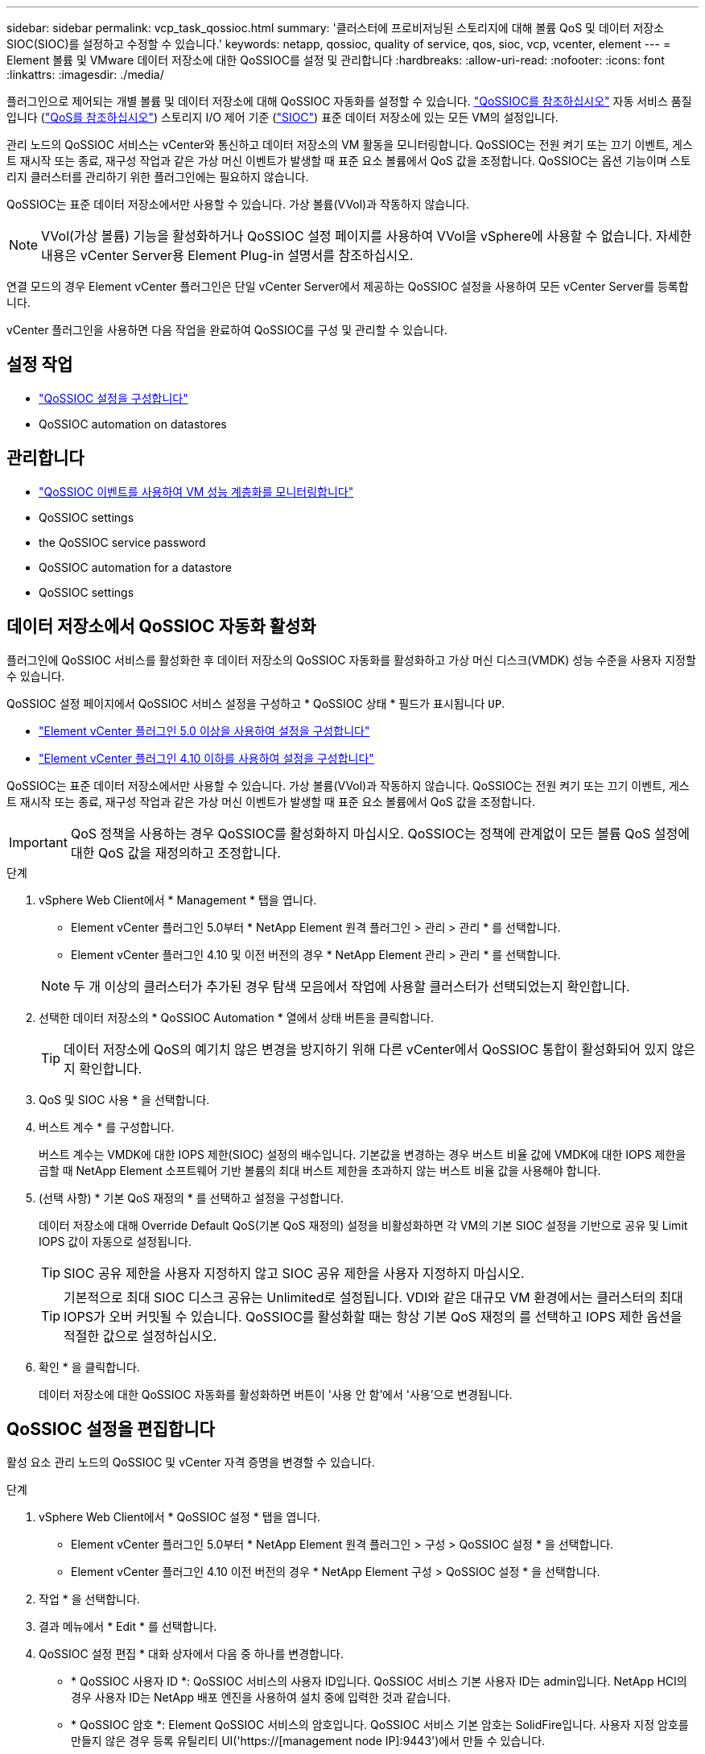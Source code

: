---
sidebar: sidebar 
permalink: vcp_task_qossioc.html 
summary: '클러스터에 프로비저닝된 스토리지에 대해 볼륨 QoS 및 데이터 저장소 SIOC(SIOC)를 설정하고 수정할 수 있습니다.' 
keywords: netapp, qossioc, quality of service, qos, sioc, vcp, vcenter, element 
---
= Element 볼륨 및 VMware 데이터 저장소에 대한 QoSSIOC를 설정 및 관리합니다
:hardbreaks:
:allow-uri-read: 
:nofooter: 
:icons: font
:linkattrs: 
:imagesdir: ./media/


[role="lead"]
플러그인으로 제어되는 개별 볼륨 및 데이터 저장소에 대해 QoSSIOC 자동화를 설정할 수 있습니다. link:vcp_concept_qossioc.html["QoSSIOC를 참조하십시오"] 자동 서비스 품질입니다 (https://docs.netapp.com/us-en/hci/docs/concept_hci_performance.html["QoS를 참조하십시오"^]) 스토리지 I/O 제어 기준 (https://docs.vmware.com/en/VMware-vSphere/7.0/com.vmware.vsphere.resmgmt.doc/GUID-7686FEC3-1FAC-4DA7-B698-B808C44E5E96.html["SIOC"^]) 표준 데이터 저장소에 있는 모든 VM의 설정입니다.

관리 노드의 QoSSIOC 서비스는 vCenter와 통신하고 데이터 저장소의 VM 활동을 모니터링합니다. QoSSIOC는 전원 켜기 또는 끄기 이벤트, 게스트 재시작 또는 종료, 재구성 작업과 같은 가상 머신 이벤트가 발생할 때 표준 요소 볼륨에서 QoS 값을 조정합니다. QoSSIOC는 옵션 기능이며 스토리지 클러스터를 관리하기 위한 플러그인에는 필요하지 않습니다.

QoSSIOC는 표준 데이터 저장소에서만 사용할 수 있습니다. 가상 볼륨(VVol)과 작동하지 않습니다.


NOTE: VVol(가상 볼륨) 기능을 활성화하거나 QoSSIOC 설정 페이지를 사용하여 VVol을 vSphere에 사용할 수 없습니다. 자세한 내용은 vCenter Server용 Element Plug-in 설명서를 참조하십시오.

연결 모드의 경우 Element vCenter 플러그인은 단일 vCenter Server에서 제공하는 QoSSIOC 설정을 사용하여 모든 vCenter Server를 등록합니다.

vCenter 플러그인을 사용하면 다음 작업을 완료하여 QoSSIOC를 구성 및 관리할 수 있습니다.



== 설정 작업

* link:vcp_task_getstarted.html#configure-qossioc-settings-using-the-plug-in["QoSSIOC 설정을 구성합니다"]
*  QoSSIOC automation on datastores




== 관리합니다

* link:vcp_task_reports_qossioc.html["QoSSIOC 이벤트를 사용하여 VM 성능 계층화를 모니터링합니다"^]
*  QoSSIOC settings
*  the QoSSIOC service password
*  QoSSIOC automation for a datastore
*  QoSSIOC settings




== 데이터 저장소에서 QoSSIOC 자동화 활성화

플러그인에 QoSSIOC 서비스를 활성화한 후 데이터 저장소의 QoSSIOC 자동화를 활성화하고 가상 머신 디스크(VMDK) 성능 수준을 사용자 지정할 수 있습니다.

QoSSIOC 설정 페이지에서 QoSSIOC 서비스 설정을 구성하고 * QoSSIOC 상태 * 필드가 표시됩니다 `UP`.

* link:vcp_task_getstarted_5_0.html#configure-qossioc-settings-using-the-plug-in["Element vCenter 플러그인 5.0 이상을 사용하여 설정을 구성합니다"]
* link:vcp_task_getstarted.html#configure-qossioc-settings-using-the-plug-in["Element vCenter 플러그인 4.10 이하를 사용하여 설정을 구성합니다"]


QoSSIOC는 표준 데이터 저장소에서만 사용할 수 있습니다. 가상 볼륨(VVol)과 작동하지 않습니다. QoSSIOC는 전원 켜기 또는 끄기 이벤트, 게스트 재시작 또는 종료, 재구성 작업과 같은 가상 머신 이벤트가 발생할 때 표준 요소 볼륨에서 QoS 값을 조정합니다.


IMPORTANT: QoS 정책을 사용하는 경우 QoSSIOC를 활성화하지 마십시오. QoSSIOC는 정책에 관계없이 모든 볼륨 QoS 설정에 대한 QoS 값을 재정의하고 조정합니다.

.단계
. vSphere Web Client에서 * Management * 탭을 엽니다.
+
** Element vCenter 플러그인 5.0부터 * NetApp Element 원격 플러그인 > 관리 > 관리 * 를 선택합니다.
** Element vCenter 플러그인 4.10 및 이전 버전의 경우 * NetApp Element 관리 > 관리 * 를 선택합니다.


+

NOTE: 두 개 이상의 클러스터가 추가된 경우 탐색 모음에서 작업에 사용할 클러스터가 선택되었는지 확인합니다.

. 선택한 데이터 저장소의 * QoSSIOC Automation * 열에서 상태 버튼을 클릭합니다.
+

TIP: 데이터 저장소에 QoS의 예기치 않은 변경을 방지하기 위해 다른 vCenter에서 QoSSIOC 통합이 활성화되어 있지 않은지 확인합니다.

. QoS 및 SIOC 사용 * 을 선택합니다.
. 버스트 계수 * 를 구성합니다.
+
버스트 계수는 VMDK에 대한 IOPS 제한(SIOC) 설정의 배수입니다. 기본값을 변경하는 경우 버스트 비율 값에 VMDK에 대한 IOPS 제한을 곱할 때 NetApp Element 소프트웨어 기반 볼륨의 최대 버스트 제한을 초과하지 않는 버스트 비율 값을 사용해야 합니다.

. (선택 사항) * 기본 QoS 재정의 * 를 선택하고 설정을 구성합니다.
+
데이터 저장소에 대해 Override Default QoS(기본 QoS 재정의) 설정을 비활성화하면 각 VM의 기본 SIOC 설정을 기반으로 공유 및 Limit IOPS 값이 자동으로 설정됩니다.

+

TIP: SIOC 공유 제한을 사용자 지정하지 않고 SIOC 공유 제한을 사용자 지정하지 마십시오.

+

TIP: 기본적으로 최대 SIOC 디스크 공유는 Unlimited로 설정됩니다. VDI와 같은 대규모 VM 환경에서는 클러스터의 최대 IOPS가 오버 커밋될 수 있습니다. QoSSIOC를 활성화할 때는 항상 기본 QoS 재정의 를 선택하고 IOPS 제한 옵션을 적절한 값으로 설정하십시오.

. 확인 * 을 클릭합니다.
+
데이터 저장소에 대한 QoSSIOC 자동화를 활성화하면 버튼이 '사용 안 함'에서 '사용'으로 변경됩니다.





== QoSSIOC 설정을 편집합니다

활성 요소 관리 노드의 QoSSIOC 및 vCenter 자격 증명을 변경할 수 있습니다.

.단계
. vSphere Web Client에서 * QoSSIOC 설정 * 탭을 엽니다.
+
** Element vCenter 플러그인 5.0부터 * NetApp Element 원격 플러그인 > 구성 > QoSSIOC 설정 * 을 선택합니다.
** Element vCenter 플러그인 4.10 이전 버전의 경우 * NetApp Element 구성 > QoSSIOC 설정 * 을 선택합니다.


. 작업 * 을 선택합니다.
. 결과 메뉴에서 * Edit * 를 선택합니다.
. QoSSIOC 설정 편집 * 대화 상자에서 다음 중 하나를 변경합니다.
+
** * QoSSIOC 사용자 ID *: QoSSIOC 서비스의 사용자 ID입니다. QoSSIOC 서비스 기본 사용자 ID는 admin입니다. NetApp HCI의 경우 사용자 ID는 NetApp 배포 엔진을 사용하여 설치 중에 입력한 것과 같습니다.
** * QoSSIOC 암호 *: Element QoSSIOC 서비스의 암호입니다. QoSSIOC 서비스 기본 암호는 SolidFire입니다. 사용자 지정 암호를 만들지 않은 경우 등록 유틸리티 UI('https://[management node IP]:9443')에서 만들 수 있습니다.
+

NOTE: NetApp HCI 배포의 경우 설치 중에 기본 암호가 무작위로 생성됩니다. 암호를 확인하려면 이 절차의 4를 참조하십시오 https://kb.netapp.com/Advice_and_Troubleshooting/Data_Storage_Software/Element_Plug-in_for_vCenter_server/mNode_Status_shows_as_%27Network_Down%27_or_%27Down%27_in_the_mNode_Settings_tab_of_the_Element_Plugin_for_vCenter_(VCP)["KB를 클릭합니다"^] 기사.

** * vCenter 사용자 ID *: 전체 관리자 역할 권한이 있는 vCenter 관리자의 사용자 이름입니다.
** * vCenter 암호 *: vCenter 관리자의 전체 관리자 역할 권한이 있는 암호입니다.


. OK * 를 선택합니다. QoSSIOC 상태 필드가 표시됩니다 `UP` 플러그인이 서비스와 성공적으로 통신할 수 있는 경우
+

NOTE: 자세한 내용은 다음을 참조하십시오 https://kb.netapp.com/Advice_and_Troubleshooting/Data_Storage_Software/Element_Plug-in_for_vCenter_server/mNode_Status_shows_as_%27Network_Down%27_or_%27Down%27_in_the_mNode_Settings_tab_of_the_Element_Plugin_for_vCenter_(VCP)["KB를 클릭합니다"^] 상태가 다음 중 하나라도 해당되는 경우 문제를 해결하기 위해 * Down: QoSSIOC가 활성화되지 않았습니다. * "구성되지 않음": QoSSIOC 설정이 구성되지 않았습니다. * "네트워크 다운": vCenter가 네트워크의 QoSSIOC 서비스와 통신할 수 없습니다. mNode 및 SIOC 서비스가 여전히 실행 중일 수 있습니다.

+

NOTE: 관리 노드에 대해 유효한 QoSSIOC 설정을 구성한 후에는 이 설정이 기본값으로 설정됩니다. QoSSIOC 설정은 새 관리 노드에 유효한 QoSSIOC 설정을 제공할 때까지 마지막으로 알려진 유효한 QoSSIOC 설정으로 되돌아갑니다. 새 관리 노드에 대한 QoSSIOC 자격 증명을 설정하기 전에 구성된 관리 노드에 대한 QoSSIOC 설정을 지워야 합니다.





== QoSSIOC 서비스 암호를 변경합니다

등록 유틸리티 UI를 사용하여 관리 노드에서 QoSSIOC 서비스의 암호를 변경할 수 있습니다.

.무엇을 &#8217;필요로 할거야
* 관리 노드의 전원이 켜져 있습니다.


이 프로세스에서는 QoSSIOC 암호만 변경하는 방법을 설명합니다. QoSSIOC 사용자 이름을 변경하려면 에서 변경할 수 있습니다  QoSSIOC settings,QoSSIOC 설정 페이지.

.단계
. vSphere Web Client에서 * QoSSIOC 설정 * 탭을 엽니다.
+
** Element vCenter 플러그인 5.0부터 * NetApp Element 원격 플러그인 > 구성 > QoSSIOC 설정 * 을 선택합니다.
** Element vCenter 플러그인 4.10 이전 버전의 경우 * NetApp Element 구성 > QoSSIOC 설정 * 을 선택합니다.


. 작업 * 을 선택합니다.
. 결과 메뉴에서 * Clear * 를 선택합니다.
. 작업을 확인합니다.
+
프로세스가 완료된 후 * QoSSIOC Status * (QoSSIOC 상태) 필드에 "Not configured(구성되지 않음)"가 표시됩니다.

. 등록 TCP 포트를 포함한 브라우저에 관리 노드의 IP 주소를 입력합니다. 'https://[management node ip]:9443'
+
등록 유틸리티 UI에 플러그인의 * QoSSIOC 서비스 자격 증명 관리 * 페이지가 표시됩니다.

+
image::vcp_registration_ui_qossioc.png[vCenter Server용 NetApp Element 플러그인 등록 유틸리티 메뉴]

. 다음 정보를 입력합니다.
+
.. * 이전 암호 *: QoSSIOC 서비스의 현재 암호입니다. 아직 비밀번호를 지정하지 않은 경우 SolidFire의 기본 비밀번호를 입력합니다.
+

NOTE: NetApp HCI 배포의 경우 설치 중에 기본 암호가 무작위로 생성됩니다. 암호를 확인하려면 이 절차의 4를 참조하십시오 https://kb.netapp.com/Advice_and_Troubleshooting/Data_Storage_Software/Element_Plug-in_for_vCenter_server/mNode_Status_shows_as_%27Network_Down%27_or_%27Down%27_in_the_mNode_Settings_tab_of_the_Element_Plugin_for_vCenter_(VCP)["KB를 클릭합니다"^] 기사.

.. * 새 암호 *: QoSSIOC 서비스의 새 암호입니다.
.. * 암호 확인 *: 새 암호를 다시 입력합니다.


. 변경 내용 제출 * 을 선택합니다.
+

NOTE: 변경 사항을 제출하면 QoSSIOC 서비스가 자동으로 다시 시작됩니다.

. vSphere 웹 클라이언트에서 * NetApp Element 구성 > QoSSIOC 설정 * 을 선택합니다.
. 작업 * 을 선택합니다.
. 결과 메뉴에서 * 구성 * 을 선택합니다.
. QoSSIOC 설정 구성 * 대화 상자의 * QoSSIOC 암호 * 필드에 새 암호를 입력합니다.
. OK * 를 선택합니다.
+
플러그인이 서비스와 성공적으로 통신할 수 있으면 * QoSSIOC Status * 필드에 "UP"이 표시됩니다.





== 데이터 저장소에 대한 QoSSIOC 자동화를 비활성화합니다

데이터 저장소에 대한 QoSSIOC 통합을 비활성화할 수 있습니다.

.단계
. vSphere Web Client에서 * Management * 탭을 엽니다.
+
** Element vCenter 플러그인 5.0부터 * NetApp Element 원격 플러그인 > 관리 > 관리 * 를 선택합니다.
** Element vCenter 플러그인 4.10 및 이전 버전의 경우 * NetApp Element 관리 > 관리 * 를 선택합니다.


+

NOTE: 두 개 이상의 클러스터가 추가된 경우 탐색 모음에서 작업에 사용할 클러스터가 선택되었는지 확인합니다.

. 선택한 데이터 저장소의 * QoSSIOC Automation * 열에서 버튼을 선택합니다.
. QoS 및 SIOC * 활성화 확인란의 선택을 취소하여 통합을 비활성화합니다.
+
QoS 및 SIOC 사용 확인란의 선택을 취소하면 기본 QoS 재정의 옵션이 자동으로 해제됩니다.

. OK * 를 선택합니다.




== QoSSIOC 설정을 지웁니다

mNode(Element 스토리지 관리 노드)에 대한 QoSSIOC 구성 세부 정보를 지울 수 있습니다. 새 관리 노드에 대한 자격 증명을 구성하거나 QoSSIOC 서비스 암호를 변경하기 전에 구성된 관리 노드에 대한 설정을 지워야 합니다. QoSSIOC 설정을 지우면 vCenter, 클러스터 및 데이터 저장소에서 활성 QoSSIOC가 제거됩니다.

.단계
. vSphere Web Client에서 * QoSSIOC 설정 * 탭을 엽니다.
+
** Element vCenter 플러그인 5.0부터 * NetApp Element 원격 플러그인 > 구성 > QoSSIOC 설정 * 을 선택합니다.
** Element vCenter 플러그인 4.10 이전 버전의 경우 * NetApp Element 구성 > QoSSIOC 설정 * 을 선택합니다.


. 작업 * 을 선택합니다.
. 결과 메뉴에서 * Clear * 를 선택합니다.
. 작업을 확인합니다.
+
프로세스가 완료된 후 * QoSSIOC Status * (QoSSIOC 상태) 필드에 "Not configured(구성되지 않음)"가 표시됩니다.





== 자세한 내용을 확인하십시오

* https://docs.netapp.com/us-en/hci/index.html["NetApp HCI 문서"^]
* https://www.netapp.com/data-storage/solidfire/documentation["SolidFire 및 요소 리소스 페이지입니다"^]

